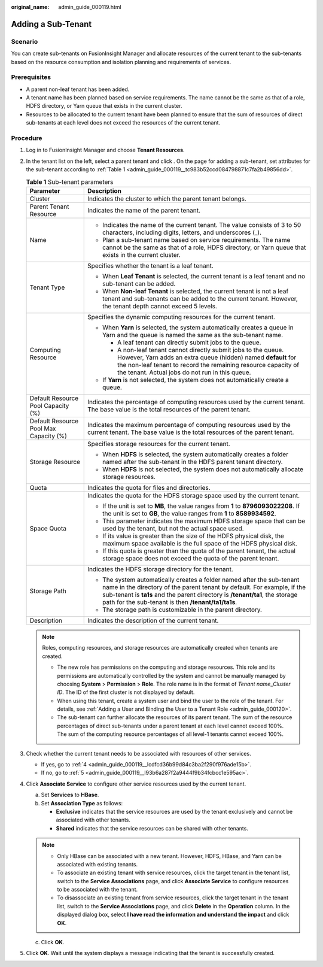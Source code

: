 :original_name: admin_guide_000119.html

.. _admin_guide_000119:

Adding a Sub-Tenant
===================

Scenario
--------

You can create sub-tenants on FusionInsight Manager and allocate resources of the current tenant to the sub-tenants based on the resource consumption and isolation planning and requirements of services.

Prerequisites
-------------

-  A parent non-leaf tenant has been added.
-  A tenant name has been planned based on service requirements. The name cannot be the same as that of a role, HDFS directory, or Yarn queue that exists in the current cluster.
-  Resources to be allocated to the current tenant have been planned to ensure that the sum of resources of direct sub-tenants at each level does not exceed the resources of the current tenant.

Procedure
---------

#. Log in to FusionInsight Manager and choose **Tenant Resources**.

#. In the tenant list on the left, select a parent tenant and click |image1|. On the page for adding a sub-tenant, set attributes for the sub-tenant according to :ref:`Table 1 <admin_guide_000119__tc983b52ccd084798871c7fa2b49856dd>`.

   .. _admin_guide_000119__tc983b52ccd084798871c7fa2b49856dd:

   .. table:: **Table 1** Sub-tenant parameters

      +----------------------------------------+------------------------------------------------------------------------------------------------------------------------------------------------------------------------------------------------------------------------------------------------------------------------------------------+
      | Parameter                              | Description                                                                                                                                                                                                                                                                              |
      +========================================+==========================================================================================================================================================================================================================================================================================+
      | Cluster                                | Indicates the cluster to which the parent tenant belongs.                                                                                                                                                                                                                                |
      +----------------------------------------+------------------------------------------------------------------------------------------------------------------------------------------------------------------------------------------------------------------------------------------------------------------------------------------+
      | Parent Tenant Resource                 | Indicates the name of the parent tenant.                                                                                                                                                                                                                                                 |
      +----------------------------------------+------------------------------------------------------------------------------------------------------------------------------------------------------------------------------------------------------------------------------------------------------------------------------------------+
      | Name                                   | -  Indicates the name of the current tenant. The value consists of 3 to 50 characters, including digits, letters, and underscores (_).                                                                                                                                                   |
      |                                        | -  Plan a sub-tenant name based on service requirements. The name cannot be the same as that of a role, HDFS directory, or Yarn queue that exists in the current cluster.                                                                                                                |
      +----------------------------------------+------------------------------------------------------------------------------------------------------------------------------------------------------------------------------------------------------------------------------------------------------------------------------------------+
      | Tenant Type                            | Specifies whether the tenant is a leaf tenant.                                                                                                                                                                                                                                           |
      |                                        |                                                                                                                                                                                                                                                                                          |
      |                                        | -  When **Leaf Tenant** is selected, the current tenant is a leaf tenant and no sub-tenant can be added.                                                                                                                                                                                 |
      |                                        | -  When **Non-leaf Tenant** is selected, the current tenant is not a leaf tenant and sub-tenants can be added to the current tenant. However, the tenant depth cannot exceed 5 levels.                                                                                                   |
      +----------------------------------------+------------------------------------------------------------------------------------------------------------------------------------------------------------------------------------------------------------------------------------------------------------------------------------------+
      | Computing Resource                     | Specifies the dynamic computing resources for the current tenant.                                                                                                                                                                                                                        |
      |                                        |                                                                                                                                                                                                                                                                                          |
      |                                        | -  When **Yarn** is selected, the system automatically creates a queue in Yarn and the queue is named the same as the sub-tenant name.                                                                                                                                                   |
      |                                        |                                                                                                                                                                                                                                                                                          |
      |                                        |    -  A leaf tenant can directly submit jobs to the queue.                                                                                                                                                                                                                               |
      |                                        |    -  A non-leaf tenant cannot directly submit jobs to the queue. However, Yarn adds an extra queue (hidden) named **default** for the non-leaf tenant to record the remaining resource capacity of the tenant. Actual jobs do not run in this queue.                                    |
      |                                        |                                                                                                                                                                                                                                                                                          |
      |                                        | -  If **Yarn** is not selected, the system does not automatically create a queue.                                                                                                                                                                                                        |
      +----------------------------------------+------------------------------------------------------------------------------------------------------------------------------------------------------------------------------------------------------------------------------------------------------------------------------------------+
      | Default Resource Pool Capacity (%)     | Indicates the percentage of computing resources used by the current tenant. The base value is the total resources of the parent tenant.                                                                                                                                                  |
      +----------------------------------------+------------------------------------------------------------------------------------------------------------------------------------------------------------------------------------------------------------------------------------------------------------------------------------------+
      | Default Resource Pool Max Capacity (%) | Indicates the maximum percentage of computing resources used by the current tenant. The base value is the total resources of the parent tenant.                                                                                                                                          |
      +----------------------------------------+------------------------------------------------------------------------------------------------------------------------------------------------------------------------------------------------------------------------------------------------------------------------------------------+
      | Storage Resource                       | Specifies storage resources for the current tenant.                                                                                                                                                                                                                                      |
      |                                        |                                                                                                                                                                                                                                                                                          |
      |                                        | -  When **HDFS** is selected, the system automatically creates a folder named after the sub-tenant in the HDFS parent tenant directory.                                                                                                                                                  |
      |                                        | -  When **HDFS** is not selected, the system does not automatically allocate storage resources.                                                                                                                                                                                          |
      +----------------------------------------+------------------------------------------------------------------------------------------------------------------------------------------------------------------------------------------------------------------------------------------------------------------------------------------+
      | Quota                                  | Indicates the quota for files and directories.                                                                                                                                                                                                                                           |
      +----------------------------------------+------------------------------------------------------------------------------------------------------------------------------------------------------------------------------------------------------------------------------------------------------------------------------------------+
      | Space Quota                            | Indicates the quota for the HDFS storage space used by the current tenant.                                                                                                                                                                                                               |
      |                                        |                                                                                                                                                                                                                                                                                          |
      |                                        | -  If the unit is set to **MB**, the value ranges from **1** to **8796093022208**. If the unit is set to **GB**, the value ranges from **1** to **8589934592**.                                                                                                                          |
      |                                        | -  This parameter indicates the maximum HDFS storage space that can be used by the tenant, but not the actual space used.                                                                                                                                                                |
      |                                        | -  If its value is greater than the size of the HDFS physical disk, the maximum space available is the full space of the HDFS physical disk.                                                                                                                                             |
      |                                        | -  If this quota is greater than the quota of the parent tenant, the actual storage space does not exceed the quota of the parent tenant.                                                                                                                                                |
      +----------------------------------------+------------------------------------------------------------------------------------------------------------------------------------------------------------------------------------------------------------------------------------------------------------------------------------------+
      | Storage Path                           | Indicates the HDFS storage directory for the tenant.                                                                                                                                                                                                                                     |
      |                                        |                                                                                                                                                                                                                                                                                          |
      |                                        | -  The system automatically creates a folder named after the sub-tenant name in the directory of the parent tenant by default. For example, if the sub-tenant is **ta1s** and the parent directory is **/tenant/ta1**, the storage path for the sub-tenant is then **/tenant/ta1/ta1s**. |
      |                                        | -  The storage path is customizable in the parent directory.                                                                                                                                                                                                                             |
      +----------------------------------------+------------------------------------------------------------------------------------------------------------------------------------------------------------------------------------------------------------------------------------------------------------------------------------------+
      | Description                            | Indicates the description of the current tenant.                                                                                                                                                                                                                                         |
      +----------------------------------------+------------------------------------------------------------------------------------------------------------------------------------------------------------------------------------------------------------------------------------------------------------------------------------------+

   .. note::

      Roles, computing resources, and storage resources are automatically created when tenants are created.

      -  The new role has permissions on the computing and storage resources. This role and its permissions are automatically controlled by the system and cannot be manually managed by choosing **System** > **Permission** > **Role**. The role name is in the format of *Tenant name*\ \_\ *Cluster ID*. The ID of the first cluster is not displayed by default.
      -  When using this tenant, create a system user and bind the user to the role of the tenant. For details, see :ref:`Adding a User and Binding the User to a Tenant Role <admin_guide_000120>`.
      -  The sub-tenant can further allocate the resources of its parent tenant. The sum of the resource percentages of direct sub-tenants under a parent tenant at each level cannot exceed 100%. The sum of the computing resource percentages of all level-1 tenants cannot exceed 100%.

#. Check whether the current tenant needs to be associated with resources of other services.

   -  If yes, go to :ref:`4 <admin_guide_000119__lcdfcd36b99d84c3ba2f290f976ade15b>`.
   -  If no, go to :ref:`5 <admin_guide_000119__l93b6a287f2a9444f9b34fcbcc1e595ac>`.

#. .. _admin_guide_000119__lcdfcd36b99d84c3ba2f290f976ade15b:

   Click **Associate Service** to configure other service resources used by the current tenant.

   a. Set **Services** to **HBase**.
   b. Set **Association Type** as follows:

      -  **Exclusive** indicates that the service resources are used by the tenant exclusively and cannot be associated with other tenants.
      -  **Shared** indicates that the service resources can be shared with other tenants.

   .. note::

      -  Only HBase can be associated with a new tenant. However, HDFS, HBase, and Yarn can be associated with existing tenants.
      -  To associate an existing tenant with service resources, click the target tenant in the tenant list, switch to the **Service Associations** page, and click **Associate Service** to configure resources to be associated with the tenant.
      -  To disassociate an existing tenant from service resources, click the target tenant in the tenant list, switch to the **Service Associations** page, and click **Delete** in the **Operation** column. In the displayed dialog box, select **I have read the information and understand the impact** and click **OK**.

   c. Click **OK**.

#. .. _admin_guide_000119__l93b6a287f2a9444f9b34fcbcc1e595ac:

   Click **OK**. Wait until the system displays a message indicating that the tenant is successfully created.

.. |image1| image:: /_static/images/en-us_image_0000001442653665.png
